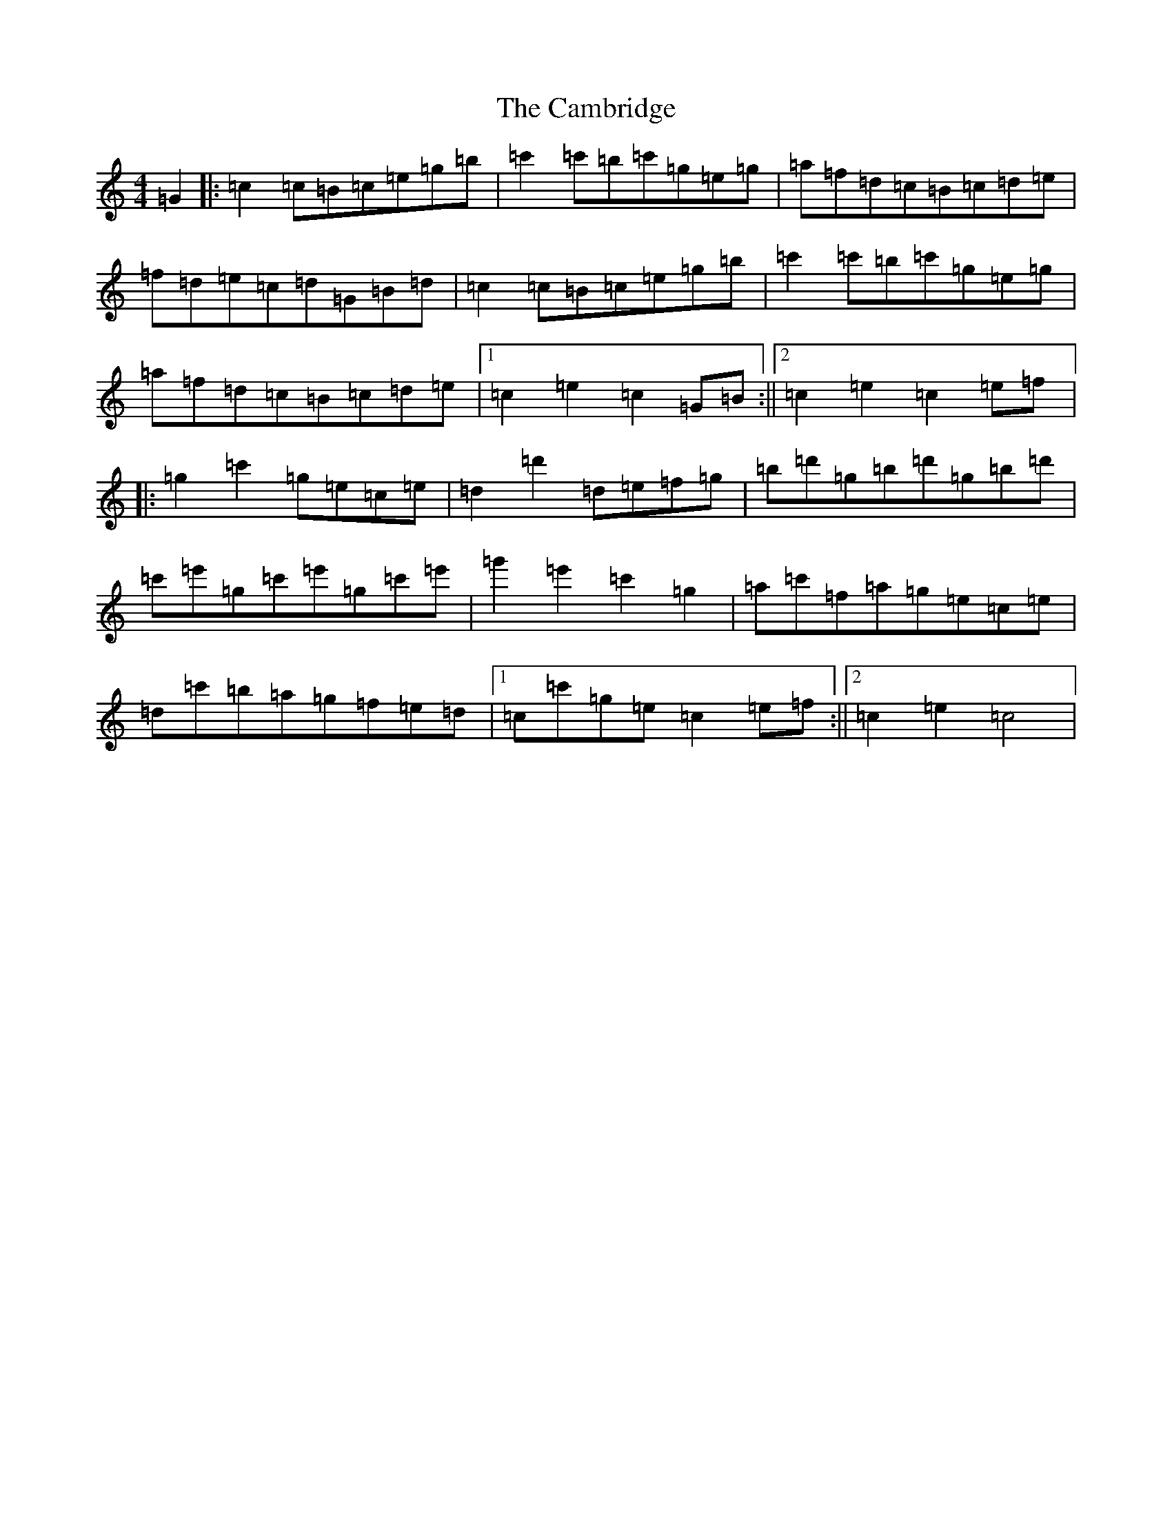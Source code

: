 X: 3062
T: Cambridge, The
S: https://thesession.org/tunes/13871#setting24912
R: hornpipe
M:4/4
L:1/8
K: C Major
=G2|:=c2=c=B=c=e=g=b|=c'2=c'=b=c'=g=e=g|=a=f=d=c=B=c=d=e|=f=d=e=c=d=G=B=d|=c2=c=B=c=e=g=b|=c'2=c'=b=c'=g=e=g|=a=f=d=c=B=c=d=e|1=c2=e2=c2=G=B:||2=c2=e2=c2=e=f]|:=g2=c'2=g=e=c=e|=d2=d'2=d=e=f=g|=b=d'=g=b=d'=g=b=d'|=c'=e'=g=c'=e'=g=c'=e'|=g'2=e'2=c'2=g2|=a=c'=f=a=g=e=c=e|=d=c'=b=a=g=f=e=d|1=c=c'=g=e=c2=e=f:||2=c2=e2=c4|